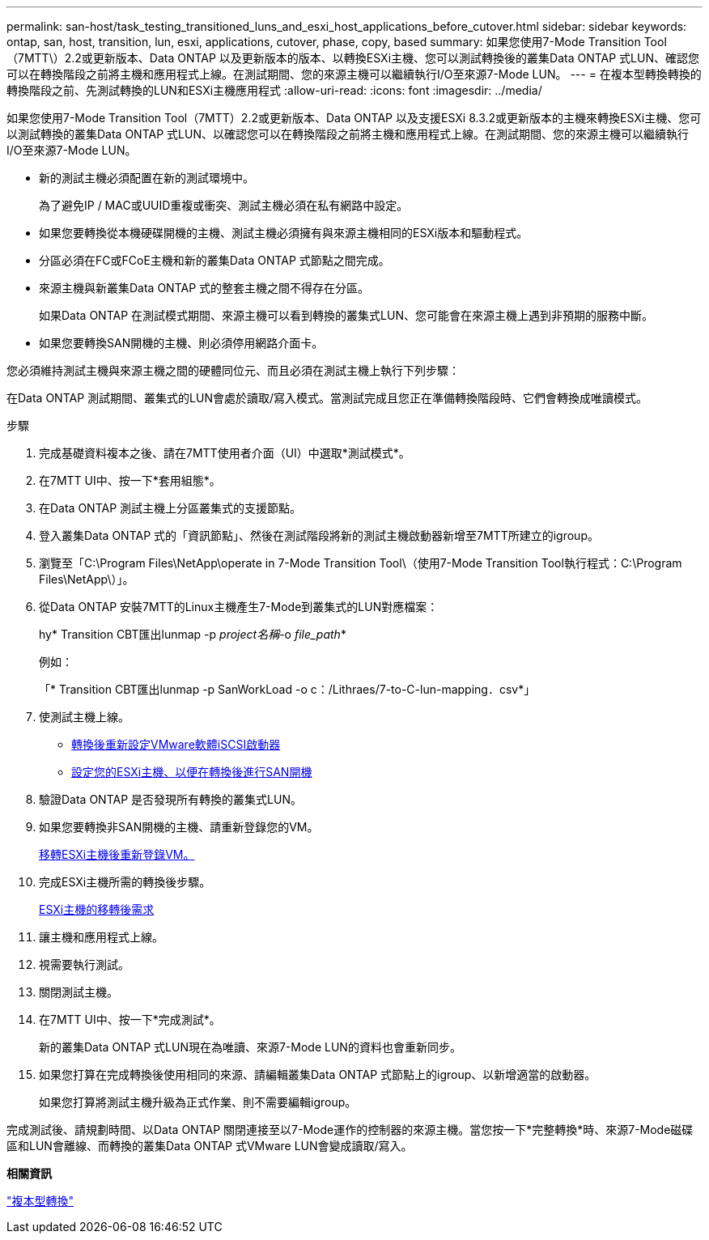 ---
permalink: san-host/task_testing_transitioned_luns_and_esxi_host_applications_before_cutover.html 
sidebar: sidebar 
keywords: ontap, san, host, transition, lun, esxi, applications, cutover, phase, copy, based 
summary: 如果您使用7-Mode Transition Tool（7MTT\）2.2或更新版本、Data ONTAP 以及更新版本的版本、以轉換ESXi主機、您可以測試轉換後的叢集Data ONTAP 式LUN、確認您可以在轉換階段之前將主機和應用程式上線。在測試期間、您的來源主機可以繼續執行I/O至來源7-Mode LUN。 
---
= 在複本型轉換轉換的轉換階段之前、先測試轉換的LUN和ESXi主機應用程式
:allow-uri-read: 
:icons: font
:imagesdir: ../media/


[role="lead"]
如果您使用7-Mode Transition Tool（7MTT）2.2或更新版本、Data ONTAP 以及支援ESXi 8.3.2或更新版本的主機來轉換ESXi主機、您可以測試轉換的叢集Data ONTAP 式LUN、以確認您可以在轉換階段之前將主機和應用程式上線。在測試期間、您的來源主機可以繼續執行I/O至來源7-Mode LUN。

* 新的測試主機必須配置在新的測試環境中。
+
為了避免IP / MAC或UUID重複或衝突、測試主機必須在私有網路中設定。

* 如果您要轉換從本機硬碟開機的主機、測試主機必須擁有與來源主機相同的ESXi版本和驅動程式。
* 分區必須在FC或FCoE主機和新的叢集Data ONTAP 式節點之間完成。
* 來源主機與新叢集Data ONTAP 式的整套主機之間不得存在分區。
+
如果Data ONTAP 在測試模式期間、來源主機可以看到轉換的叢集式LUN、您可能會在來源主機上遇到非預期的服務中斷。

* 如果您要轉換SAN開機的主機、則必須停用網路介面卡。


您必須維持測試主機與來源主機之間的硬體同位元、而且必須在測試主機上執行下列步驟：

在Data ONTAP 測試期間、叢集式的LUN會處於讀取/寫入模式。當測試完成且您正在準備轉換階段時、它們會轉換成唯讀模式。

.步驟
. 完成基礎資料複本之後、請在7MTT使用者介面（UI）中選取*測試模式*。
. 在7MTT UI中、按一下*套用組態*。
. 在Data ONTAP 測試主機上分區叢集式的支援節點。
. 登入叢集Data ONTAP 式的「資訊節點」、然後在測試階段將新的測試主機啟動器新增至7MTT所建立的igroup。
. 瀏覽至「C:\Program Files\NetApp\operate in 7-Mode Transition Tool\（使用7-Mode Transition Tool執行程式：C:\Program Files\NetApp\）」。
. 從Data ONTAP 安裝7MTT的Linux主機產生7-Mode到叢集式的LUN對應檔案：
+
hy* Transition CBT匯出lunmap -p _project名稱_-o _file_path_*

+
例如：

+
「* Transition CBT匯出lunmap -p SanWorkLoad -o c：/Lithraes/7-to-C-lun-mapping．csv*」

. 使測試主機上線。
+
** xref:concept_reconfiguration_of_vmware_software_iscsi_initiator.adoc[轉換後重新設定VMware軟體iSCSI啟動器]
** xref:task_setting_up_esxi_hosts_configured_for_san_boot_after_transition.adoc[設定您的ESXi主機、以便在轉換後進行SAN開機]


. 驗證Data ONTAP 是否發現所有轉換的叢集式LUN。
. 如果您要轉換非SAN開機的主機、請重新登錄您的VM。
+
xref:task_reregistering_vms_after_transition_on_non_san_boot_esxi_host_using_vsphere_client.adoc[移轉ESXi主機後重新登錄VM。]

. 完成ESXi主機所需的轉換後步驟。
+
xref:concept_post_transition_requirements_for_esxi_hosts.adoc[ESXi主機的移轉後需求]

. 讓主機和應用程式上線。
. 視需要執行測試。
. 關閉測試主機。
. 在7MTT UI中、按一下*完成測試*。
+
新的叢集Data ONTAP 式LUN現在為唯讀、來源7-Mode LUN的資料也會重新同步。

. 如果您打算在完成轉換後使用相同的來源、請編輯叢集Data ONTAP 式節點上的igroup、以新增適當的啟動器。
+
如果您打算將測試主機升級為正式作業、則不需要編輯igroup。



完成測試後、請規劃時間、以Data ONTAP 關閉連接至以7-Mode運作的控制器的來源主機。當您按一下*完整轉換*時、來源7-Mode磁碟區和LUN會離線、而轉換的叢集Data ONTAP 式VMware LUN會變成讀取/寫入。

*相關資訊*

http://docs.netapp.com/ontap-9/topic/com.netapp.doc.dot-7mtt-dctg/home.html["複本型轉換"]
